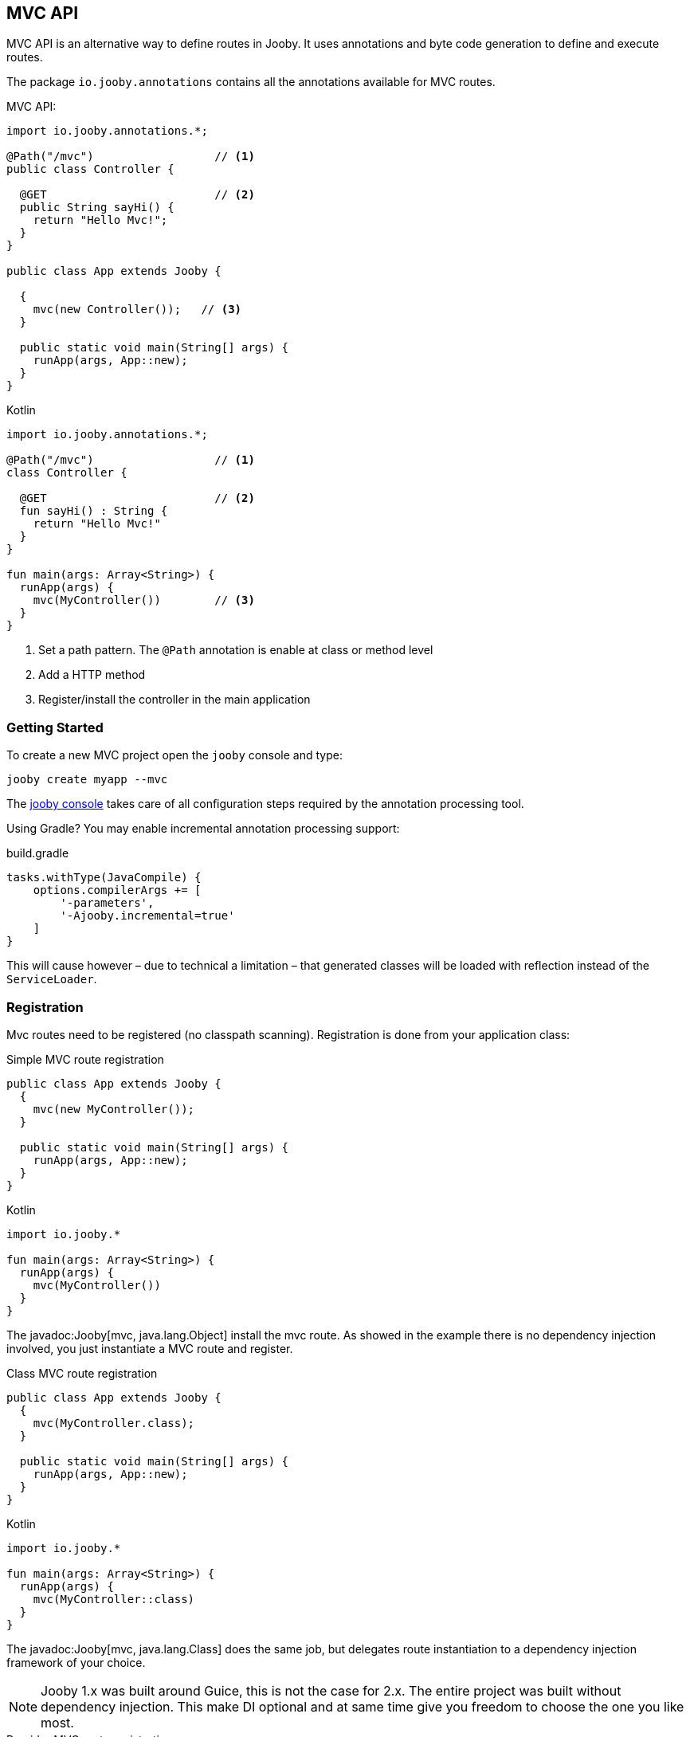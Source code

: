 == MVC API

MVC API is an alternative way to define routes in Jooby. It uses annotations and byte code generation
to define and execute routes.

The package `io.jooby.annotations` contains all the annotations available for MVC routes.

.MVC API:
[source,java,role="primary"]
----
import io.jooby.annotations.*;

@Path("/mvc")                  // <1>
public class Controller {

  @GET                         // <2>
  public String sayHi() {
    return "Hello Mvc!";
  }
}

public class App extends Jooby {

  {
    mvc(new Controller());   // <3>
  }

  public static void main(String[] args) {
    runApp(args, App::new);
  }
}
----

.Kotlin
[source,kotlin,role="secondary"]
----

import io.jooby.annotations.*;

@Path("/mvc")                  // <1>
class Controller {

  @GET                         // <2>
  fun sayHi() : String {
    return "Hello Mvc!"
  }
}

fun main(args: Array<String>) {
  runApp(args) {
    mvc(MyController())        // <3>
  }
}
----

<1> Set a path pattern. The `@Path` annotation is enable at class or method level
<2> Add a HTTP method
<3> Register/install the controller in the main application

=== Getting Started

To create a new MVC project open the `jooby` console and type:

    jooby create myapp --mvc

The <<getting-started, jooby console>> takes care of all configuration steps required by the
annotation processing tool.

Using Gradle? You may enable incremental annotation processing support:

.build.gradle
[source, groovy, role = "secondary", subs="verbatim,attributes"]
----
tasks.withType(JavaCompile) {
    options.compilerArgs += [
        '-parameters',
        '-Ajooby.incremental=true'
    ]
}
----

This will cause however – due to technical a limitation – that generated classes will be loaded with reflection instead of the `ServiceLoader`.

=== Registration

Mvc routes need to be registered (no classpath scanning). Registration is done from your application
class:

.Simple MVC route registration
[source, java, role = "primary"]
----
public class App extends Jooby {
  {
    mvc(new MyController());
  }

  public static void main(String[] args) {
    runApp(args, App::new);
  }
}
----

.Kotlin
[source, kotlin, role = "secondary"]
----

import io.jooby.*

fun main(args: Array<String>) {
  runApp(args) {
    mvc(MyController())
  }
}
----

The javadoc:Jooby[mvc, java.lang.Object] install the mvc route. As showed in the example there is
no dependency injection involved, you just instantiate a MVC route and register.

.Class MVC route registration
[source, java, role = "primary"]
----
public class App extends Jooby {
  {
    mvc(MyController.class);
  }

  public static void main(String[] args) {
    runApp(args, App::new);
  }
}
----

.Kotlin
[source, kotlin, role = "secondary"]
----

import io.jooby.*

fun main(args: Array<String>) {
  runApp(args) {
    mvc(MyController::class)
  }
}
----

The javadoc:Jooby[mvc, java.lang.Class] does the same job, but delegates route instantiation to a
dependency injection framework of your choice.

NOTE: Jooby 1.x was built around Guice, this is not the case for 2.x. The entire project was built
without dependency injection. This make DI optional and at same time give you freedom to choose the
one you like most.

.Provider MVC route registration
[source, java, role = "primary"]
----

import javax.inject.Provider;

public class App extends Jooby {
  {
    Provider<MyController> provider = ...;
  
    mvc(MyController.class, provider);
  }

  public static void main(String[] args) {
    runApp(args, App::new);
  }
}
----

.Kotlin
[source, kotlin, role = "secondary"]
----
import javax.inject.Provider
import io.jooby.*

fun main(args: Array<String>) {
  runApp(args) {
    val provider = ...
    mvc(MyController::class, provider)
  }
}
----

The javadoc:Jooby[mvc, javax.inject.Provider] does the same job, might or might not delegate
instantiation to a dependency injection framework but most important let you control lifecycle of
MVC routes (Singleton vs Non-Singleton routes).

=== Parameters

HTTP parameter provision is available via `*Param` annotations.

==== Header

Provisioning of headers is available via javadoc:annotations.HeaderParam[] annotation:

.Headers
[source, java, role = "primary"]
----
public class MyController {

  @GET
  public Object provisioning(@HeaderParam String token) {  // <1>
    ...
  }
}
----

.Kotlin
[source, kotlin, role = "secondary"]
----
class MyController {

  @GET
  fun provisioning(@HeaderParam token: String) : Any {  // <1>
    ...
  }
}
----

<1> Access to HTTP header named `token`

Compared to JAX-RS the parameter name on `@*Param` annotation is completely optional, but required for
non valid Java names:


.Non valid Java name
[source, java, role = "primary"]
----
public class MyController {

  @GET
  public Object provisioning(@HeaderParam("Last-Modified-Since") long lastModifiedSince) {
    ...
  }
}
----

.Kotlin
[source, kotlin, role = "secondary"]
----
class MyController {

  @GET
  fun provisioning(@HeaderParam("Last-Modified-Since") lastModifiedSince: Long) : Any {
    ...
  }
}
----

==== Cookie

Provisioning of cookies is available via javadoc:annotations.CookieParam[] annotation:

.Cookies
[source, java, role = "primary"]
----
public class MyController {

  @GET
  public Object provisioning(@CookieParam String token) {  // <1>
    ...
  }
}
----

.Kotlin
[source, kotlin, role = "secondary"]
----
class MyController {

  @GET
  fun provisioning(@CookieParam token: String) : Any {  // <1>
    ...
  }
}
----

<1> Access to cookie named `token`

Compared to JAX-RS the parameter name on `@*Param` annotation is completely optional, but required for
non valid Java names:


.Non valid Java name
[source, java, role = "primary"]
----
public class MyController {

  @GET
  public Object provisioning(@CookieParam("token-id") String tokenId) {
    ...
  }
}
----

.Kotlin
[source, kotlin, role = "secondary"]
----
class MyController {

  @GET
  fun provisioning(@CookieParam("token-id") tokenId: String) : Any {
    ...
  }
}
----

==== Path

For path parameters the javadoc:annotations.PathParam[] annotation is required:

.PathParam
[source, java, role = "primary"]
----
public class MyController {

  @Path("/{id}")
  public Object provisioning(@PathParam String id) {
    ...
  }
}
----

.Kotlin
[source, kotlin, role = "secondary"]
----
class MyController {

  @Path("/{id}")
  fun provisioning(@PathParam id: String) : Any {
    ...
  }
}
----

==== Query

For query parameters the javadoc:annotations.QueryParam[] annotation is required:

.QueryParam
[source, java, role = "primary"]
----
public class MyController {

  @Path("/")
  public Object provisioning(@QueryParam String q) {
    ...
  }
}
----

.Kotlin
[source, kotlin, role = "secondary"]
----
class MyController {

  @Path("/")
  fun provisioning(@QueryParam q: String) : Any {
    ...
  }
}
----

==== Formdata/Multipart

For formdata/multipart parameters the javadoc:annotations.FormParam[] annotation is required:

.QueryParam
[source, java, role = "primary"]
----
public class MyController {

  @Path("/")
  @POST
  public Object provisioning(@FormParam String username) {
    ...
  }
}
----

.Kotlin
[source, kotlin, role = "secondary"]
----
class MyController {

  @Path("/")
  @POST
  fun provisioning(@FormParam username: String) : Any {
    ...
  }
}
----

==== Body

Body parameter doesn't require an annotation:

.HTTP Body
[source, java, role = "primary"]
----
public class MyController {

  @Path("/")
  @POST
  public Object provisioning(MyObject body) {
    ...
  }
}
----

.Kotlin
[source, kotlin, role = "secondary"]
----
class MyController {

  @Path("/")
  @POST
  fun provisioning(body: MyObject) : Any {
    ...
  }
}
----

==== Flash

Provisioning of flash attribute is available via javadoc:annotations.FlashParam[] annotation:

.Flash
[source, java, role = "primary"]
----
public class MyController {

  @GET
  public Object provisioning(@FlashParam String success) {  // <1>
    ...
  }
}
----

.Kotlin
[source, kotlin, role = "secondary"]
----
class MyController {

  @GET
  fun provisioning(@FlashParam success: String) : Any {  // <1>
    ...
  }
}
----

<1> Access to flash named `success`

==== Session

Provisioning of session attribute is available via javadoc:annotations.SessionParam[] annotation:

.Session Attribute
[source, java, role = "primary"]
----
public class MyController {

  @GET
  public Object provisioning(@SessionParam String userId) {  // <1>
    ...
  }
}
----

.Kotlin
[source, kotlin, role = "secondary"]
----
class MyController {

  @GET
  fun provisioning(@SessionParam userId: String) : Any {  // <1>
    ...
  }
}
----

<1> Access to session attribute named `userId`

Provisioning of javadoc:Session[] is available too:

.Session Attribute
[source, java, role = "primary"]
----
public class MyController {

  @GET
  public Object provisioning(Session session) {  // <1>
    ...
  }
}
----

.Kotlin
[source, kotlin, role = "secondary"]
----
class MyController {

  @GET
  fun provisioning(session: Session) : Any {  // <1>
    ...
  }
}
----

<1> If no session exists yet, new session will be created

To avoid this, just use `java.util.Optional<Session>` as type.

==== Context

Provisioning of context attributes is available via javadoc:annotations.ContextParam[] annotation:

.Context Attribute
[source, java, role = "primary"]
----
public class MyController {

  @GET
  public Object provisioning(@ContextParam String userId) {  // <1>
    ...
  }
}
----

.Kotlin
[source, kotlin, role = "secondary"]
----
class MyController {

  @GET
  fun provisioning(@ContextParam userId: String) : Any {  // <1>
    ...
  }
}
----

<1> Access to context attribute named `userId`

Provisioning of all javadoc:Context[getAttributes, text="attributes"] is available too:

.Context Attributes
[source, java, role = "primary"]
----
public class MyController {

  @GET
  public Object provisioning(@ContextParam Map<String, Object> attributes) {  // <1>
    ...
  }
}
----

.Kotlin
[source, kotlin, role = "secondary"]
----
class MyController {

  @GET
  fun provisioning(@ContextParam attributes: Map<String, Object>) : Any {  // <1>
    ...
  }
}
----

<1> All context attributes must be set as arguments. They must be declared as `Map<String, Object>`

=== Responses

==== Status Code

The default status code is `Success(200)`, except for `void` methods with the `@DELETE` annotation which is set to `No Content(204)`.

There are two options if you need a different status code:

- Add a javadoc:Context[] parameter and set the javadoc:Context[setResponseCode, io.jooby.StatusCode]
- Returns a javadoc:StatusCode[] instance

==== NonBlocking

Method returning a `CompletableFuture`, `Single`, `Maybe`, `Flowable`, `Mono` or `Flux` is
considered a non-blocking route.

Kotlin suspend functions are supported too: 

.Kotlin Coroutines
[source, kotlin]
----
class SuspendMvc {
  @GET
  @Path("/delay")
  suspend fun delayed(ctx: Context): String {
    delay(100)
    return ctx.getRequestPath()
  }
}

fun main(args: Array<String>) {
  runApp(args) {
    use(SuspendMvc())
  }
}
----

A non-blocking route run on the event loop (by default) where *blocking is NOT allowed*. For more 
details please checkout the <<responses-nonblocking, non-blocking responses>> section.

=== Execution model

The MVC routes follows the execution model described in <<Execution Model>>. To run application
logic in the javadoc:ExecutionMode[EVENT_LOOP]:

.EventLoop MVC route
[source, java, role = "primary"]
----

public class App extends Jooby {
  {
    mvc(new MyController());
  }

  public static void main(String[] args) {
    runApp(args, EVENT_LOOP, App::new);  <1>
  }
}
----

.Kotlin
[source, kotlin, role = "secondary"]
----
import io.jooby.*

fun main(args: Array<String>) {
  runApp(args, EVENT_LOOP) {             <1>
    mvc(MyController())
  }
}
----

<1> Start the application in the EVENT_LOOP execution mode

Similarly, if you need to run all mvc routes in the javadoc:ExecutionMode[WORKER] execution mode:

.Worker mode MVC route
[source, java, role = "primary"]
----

public class App extends Jooby {
  {
    dispatch(() -> {
      mvc(new MyBlockingController());  <1>
    });
  }

  public static void main(String[] args) {
    runApp(args, EVENT_LOOP, App::new);
  }
}
----

.Kotlin
[source, kotlin, role = "secondary"]
----
import io.jooby.*

fun main(args: Array<String>) {
  runApp(args, EVENT_LOOP) {
    dispatch {
      mvc(MyBlockingController())        <1>
    }
  }
}
----

<1> Wrap the controller using the dispatch operator

One drawback with this approach is that the entire controller is now going to be executed in the worker or custom executor.
For more fine grain control use the javadoc:annotations.Dispatch[] annotation:

.Dispatch annotation
[source, java, role = "primary"]
----

public class MyController {
  @GET("/nonblocking")
  public String nonblocking() {  <1>
    return "I'm nonblocking";
  }

  @GET("/blocking")
  @Dispatch
  public String blocking() {     <2>
    return "I'm blocking";
  }
}
----

.Kotlin
[source, kotlin, role = "secondary"]
----
import io.jooby.annotations.*

class MyController {

  @GET("/nonblocking")
  fun nonblocking() : String {   <1>
    return "I'm nonblocking";
  }

  @GET("/blocking")
  @Dispatch
  fun blocking() : String {      <2>
    return "I'm blocking";
  }
}
----

<1> MVC route run in EVENT_LOOP mode. Blocking is NOT allowed it.
<2> MVC route run in WORKER mode. Blocking is allowed it.

The javadoc:annotations.Dispatch[] annotation supports custom executor using an executor name.

.Dispatch to custom executor
[source, java, role = "primary"]
----

public class MyController {
  @GET("/blocking")
  @Dispatch("single")         <1>
  public String blocking() {
    return "I'm blocking";
  }
}
----

.Kotlin
[source, kotlin, role = "secondary"]
----
import io.jooby.annotations.*

class MyController {

  @GET("/blocking")
  @Dispatch("single")          <1>
  fun blocking() : String {
    return "I'm blocking";
  }
}
----

<1> Dispatch to an executor named it `single`

Executor must be registered using via services or executor utility method:

.Custom executor registration
[source, java, role = "primary"]
----
{
  executor("single", Executors.newSingleThreadExecutor());

  mvc(new MyController());
}
----

.Kotlin
[source, kotlin, role = "secondary"]
----
{
  executor("single", Executors.newSingleThreadExecutor())

  mvc(MyController())
}
----

The executor must be registered before the MVC route/controller.

=== JAX-RS Annotations

Alternative you can use JAX-RS annotations to define MVC routes.

.Resource
[source, java, role="primary"]
----

import javax.ws.rs.GET;
import javax.ws.rs.Path;

@Path("/jaxrs")
public class Resource {

  @GET
  public String getIt() {
    return "Got it!";
  }
}
----

.Kotlin
[source, kotlin, role="secondary"]
----
import javax.ws.rs.GET
import javax.ws.rs.Path

@Path("/jaxrs")
class Resource {

  @GET
  fun getIt() : String {
    return "Got it!"
  }
}
----

Annotations work exactly like the Jooby MVC annotations, but keep in mind we don't implement the
JAX-RS specification and there is no immediate plan to do it.

The main reason to support JAX-RS annotations is to let you plug-in third-party tools that rely
on them (mostly annotations processors).
